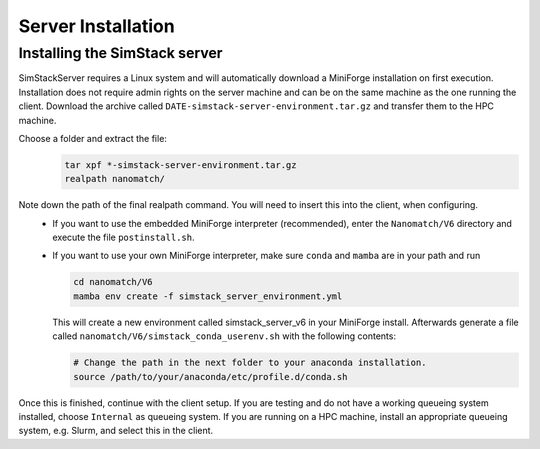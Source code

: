 ===================
Server Installation
===================

.. raw:: html

    <style> .red {color: red !important} </style>
    <style> .green {color: green !important} </style>

.. role:: red
.. role:: green


Installing the **SimStack** server
^^^^^^^^^^^^^^^^^^^^^^^^^^^^^^^^^^^

SimStackServer requires a Linux system and will automatically download a MiniForge installation on first execution. Installation does not require admin 
rights on the server machine and can be on the same machine as the one running the client.
Download the archive called ``DATE-simstack-server-environment.tar.gz`` and transfer
them to the HPC machine.

Choose a folder and extract the file:
  .. code-block:: bash

     tar xpf *-simstack-server-environment.tar.gz     
     realpath nanomatch/

Note down the path of the final realpath command. You will need to insert this into the client, when configuring.
   *  If you want to use the embedded MiniForge interpreter (recommended), enter the ``Nanomatch/V6`` directory and execute the file ``postinstall.sh``.
   *  If you want to use your own MiniForge interpreter, make sure ``conda`` and ``mamba`` are in your path and run

      .. code-block:: bash

         cd nanomatch/V6
         mamba env create -f simstack_server_environment.yml

      This will create a new environment called simstack_server_v6 in your MiniForge install.
      Afterwards generate a file called ``nanomatch/V6/simstack_conda_userenv.sh``
      with the following contents:

      .. code-block:: bash

         # Change the path in the next folder to your anaconda installation.
         source /path/to/your/anaconda/etc/profile.d/conda.sh

Once this is finished, continue with the client setup. If you are testing and do not have a working queueing system installed, choose ``Internal`` as queueing system.
If you are running on a HPC machine, install an appropriate queueing system, e.g. Slurm, and select this in the client.
